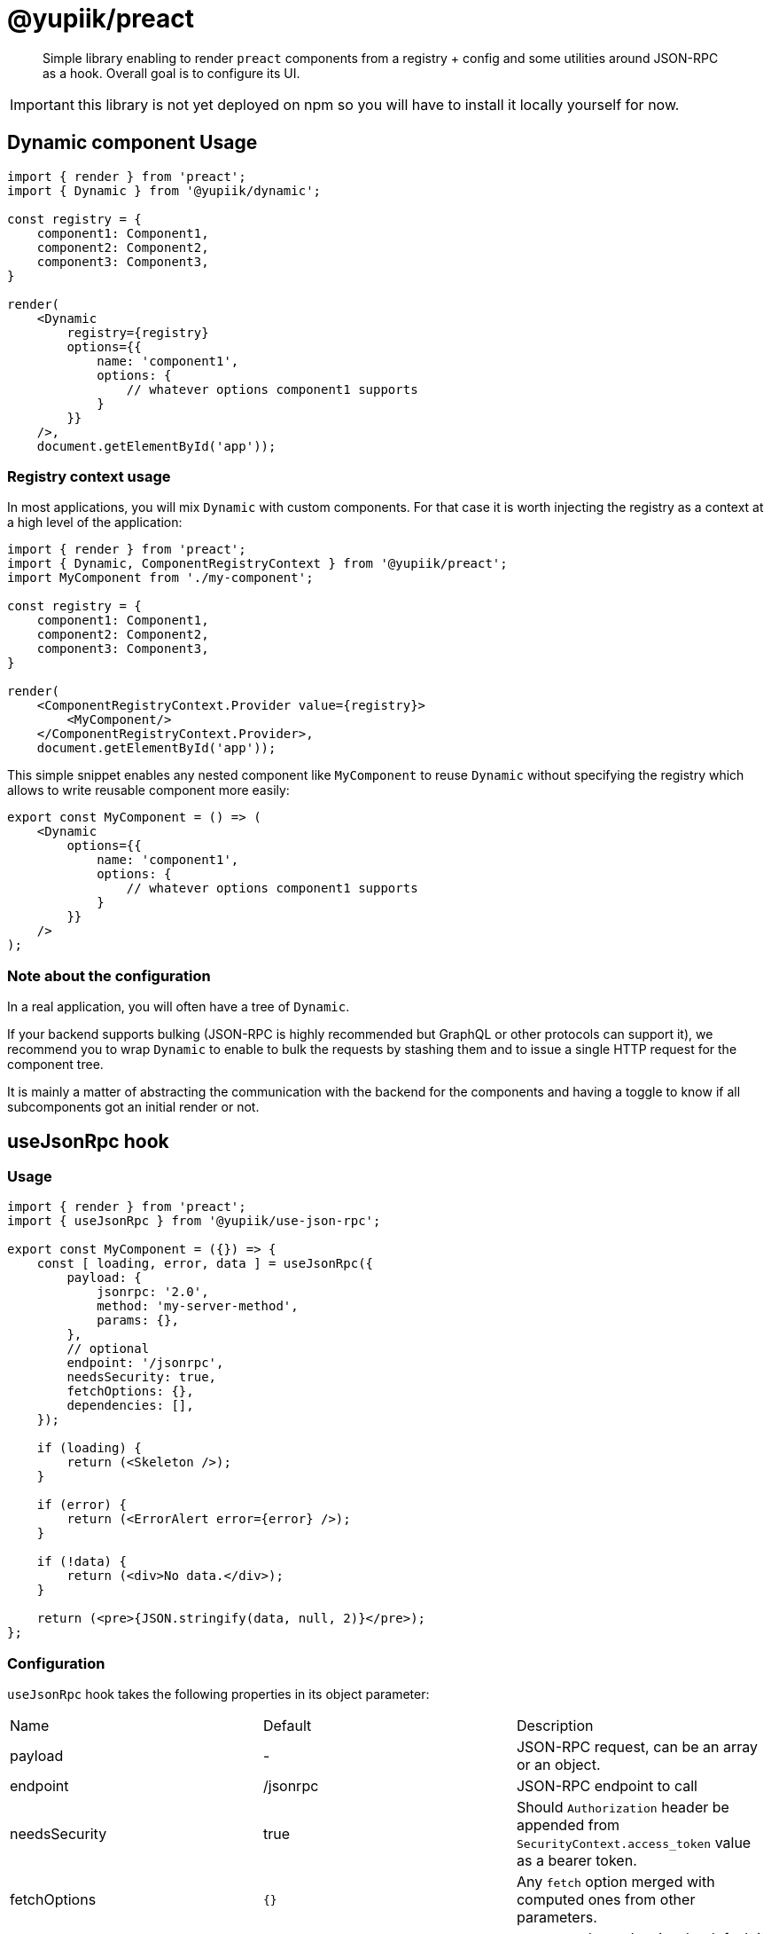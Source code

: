 = @yupiik/preact

[abstract]
Simple library enabling to render `preact` components from a registry + config and some utilities around JSON-RPC as a hook.
Overall goal is to configure its UI.

IMPORTANT: this library is not yet deployed on npm so you will have to install it locally yourself for now.

== Dynamic component Usage

[source,js]
----
import { render } from 'preact';
import { Dynamic } from '@yupiik/dynamic';

const registry = {
    component1: Component1,
    component2: Component2,
    component3: Component3,
}

render(
    <Dynamic
        registry={registry}
        options={{
            name: 'component1',
            options: {
                // whatever options component1 supports
            }
        }}
    />,
    document.getElementById('app'));
----

=== Registry context usage

In most applications, you will mix `Dynamic` with custom components.
For that case it is worth injecting the registry as a context at a high level of the application:


[source,js]
----
import { render } from 'preact';
import { Dynamic, ComponentRegistryContext } from '@yupiik/preact';
import MyComponent from './my-component';

const registry = {
    component1: Component1,
    component2: Component2,
    component3: Component3,
}

render(
    <ComponentRegistryContext.Provider value={registry}>
        <MyComponent/>
    </ComponentRegistryContext.Provider>,
    document.getElementById('app'));
----

This simple snippet enables any nested component like `MyComponent` to reuse `Dynamic` without specifying the registry which allows to write reusable component more easily:

[source,js]
----
export const MyComponent = () => (
    <Dynamic
        options={{
            name: 'component1',
            options: {
                // whatever options component1 supports
            }
        }}
    />
);
----

=== Note about the configuration

In a real application, you will often have a tree of `Dynamic`.

If your backend supports bulking (JSON-RPC is highly recommended but GraphQL or other protocols can support it), we recommend you to wrap `Dynamic` to enable to bulk the requests by stashing them and to issue a single HTTP request for the component tree.

It is mainly a matter of abstracting the communication with the backend for the components and having a toggle to know if all subcomponents got an initial render or not.

== useJsonRpc hook

=== Usage

[source,js]
----
import { render } from 'preact';
import { useJsonRpc } from '@yupiik/use-json-rpc';

export const MyComponent = ({}) => {
    const [ loading, error, data ] = useJsonRpc({
        payload: {
            jsonrpc: '2.0',
            method: 'my-server-method',
            params: {},
        },
        // optional
        endpoint: '/jsonrpc',
        needsSecurity: true,
        fetchOptions: {},
        dependencies: [],
    });

    if (loading) {
        return (<Skeleton />);
    }

    if (error) {
        return (<ErrorAlert error={error} />);
    }
    
    if (!data) {
        return (<div>No data.</div>);
    }

    return (<pre>{JSON.stringify(data, null, 2)}</pre>);
};
----

=== Configuration

`useJsonRpc` hook takes the following properties in its object parameter:

[cols="headers"]
|===
| Name | Default | Description
|payload| - | JSON-RPC request, can be an array or an object.
|endpoint|/jsonrpc|JSON-RPC endpoint to call
|needsSecurity|true|Should `Authorization` header be appended from `SecurityContext.access_token` value as a bearer token.
|fetchOptions|`{}`|Any `fetch` option merged with computed ones from other parameters.
|dependencies|`[endpoint,payload]`|`useEffect` dependencies, by default it uses the request but customizing it can enable to avoid rendering loops.
|fetch|`fetch`|The `fetch` function to use, default to global javascript one.
|===

=== Use `SecurityContext` provider

When you keep `needsSecurity` to `true`, you must pass a `SecurityContext.Provider`:

[source,js]
----
const MyComponent = () => (
    <SecurityContext.Provider value={{access_token: ....}}>
        <MyComponentUsingUseJsonRpc />
    </SecurityContext.Provider>
);
----

TIP: it is often done at a high level of the application to be shared accross all components.

== Build

Project uses `lerna`.
To build all modules run:

[source,bash]
----
npm i
npm run build

# optionally to run tests
lerna test
----
